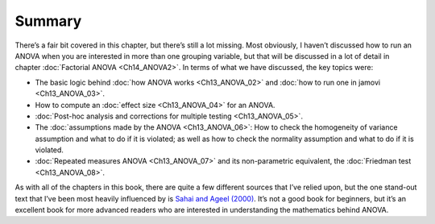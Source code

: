 .. sectionauthor:: `Danielle J. Navarro <https://djnavarro.net/>`_ and `David R. Foxcroft <https://www.davidfoxcroft.com/>`_

Summary
-------

There’s a fair bit covered in this chapter, but there’s still a lot missing.
Most obviously, I haven’t discussed how to run an ANOVA when you are interested
in more than one grouping variable, but that will be discussed in a lot of
detail in chapter :doc:`Factorial ANOVA <Ch14_ANOVA2>`. In terms of what we
have discussed, the key topics were:

-  The basic logic behind :doc:`how ANOVA works <Ch13_ANOVA_02>` and :doc:`how
   to run one in jamovi <Ch13_ANOVA_03>`.

-  How to compute an :doc:`effect size <Ch13_ANOVA_04>` for an ANOVA.

-  :doc:`Post-hoc analysis and corrections for multiple testing <Ch13_ANOVA_05>`.

-  The :doc:`assumptions made by the ANOVA <Ch13_ANOVA_06>`: How to check the
   homogeneity of variance assumption and what to do if it is violated; as well
   as how to check the normality assumption and what to do if it is violated.

-  :doc:`Repeated measures ANOVA <Ch13_ANOVA_07>` and its non-parametric
   equivalent, the :doc:`Friedman test <Ch13_ANOVA_08>`.

As with all of the chapters in this book, there are quite a few different
sources that I’ve relied upon, but the one stand-out text that I’ve been most
heavily influenced by is `Sahai and Ageel (2000)
<References.html#sahai-2000>`__. It’s not a good book for beginners, but it’s
an excellent book for more advanced readers who are interested in
understanding the mathematics behind ANOVA.
